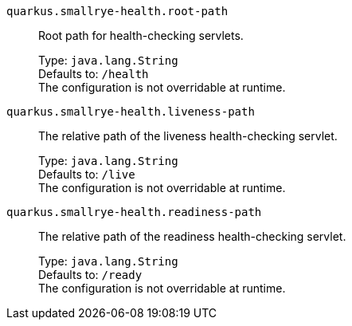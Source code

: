 
`quarkus.smallrye-health.root-path`:: Root path for health-checking servlets.
+
Type: `java.lang.String` +
Defaults to: `/health` +
The configuration is not overridable at runtime. 


`quarkus.smallrye-health.liveness-path`:: The relative path of the liveness health-checking servlet.
+
Type: `java.lang.String` +
Defaults to: `/live` +
The configuration is not overridable at runtime. 


`quarkus.smallrye-health.readiness-path`:: The relative path of the readiness health-checking servlet.
+
Type: `java.lang.String` +
Defaults to: `/ready` +
The configuration is not overridable at runtime. 

